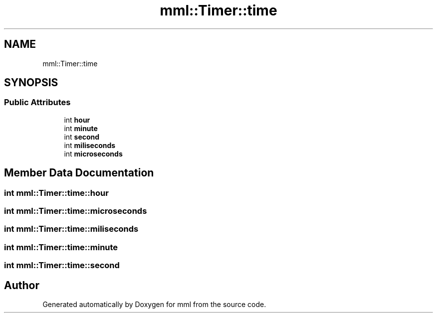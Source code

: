 .TH "mml::Timer::time" 3 "Tue May 21 2024" "mml" \" -*- nroff -*-
.ad l
.nh
.SH NAME
mml::Timer::time
.SH SYNOPSIS
.br
.PP
.SS "Public Attributes"

.in +1c
.ti -1c
.RI "int \fBhour\fP"
.br
.ti -1c
.RI "int \fBminute\fP"
.br
.ti -1c
.RI "int \fBsecond\fP"
.br
.ti -1c
.RI "int \fBmiliseconds\fP"
.br
.ti -1c
.RI "int \fBmicroseconds\fP"
.br
.in -1c
.SH "Member Data Documentation"
.PP 
.SS "int mml::Timer::time::hour"

.SS "int mml::Timer::time::microseconds"

.SS "int mml::Timer::time::miliseconds"

.SS "int mml::Timer::time::minute"

.SS "int mml::Timer::time::second"


.SH "Author"
.PP 
Generated automatically by Doxygen for mml from the source code\&.
